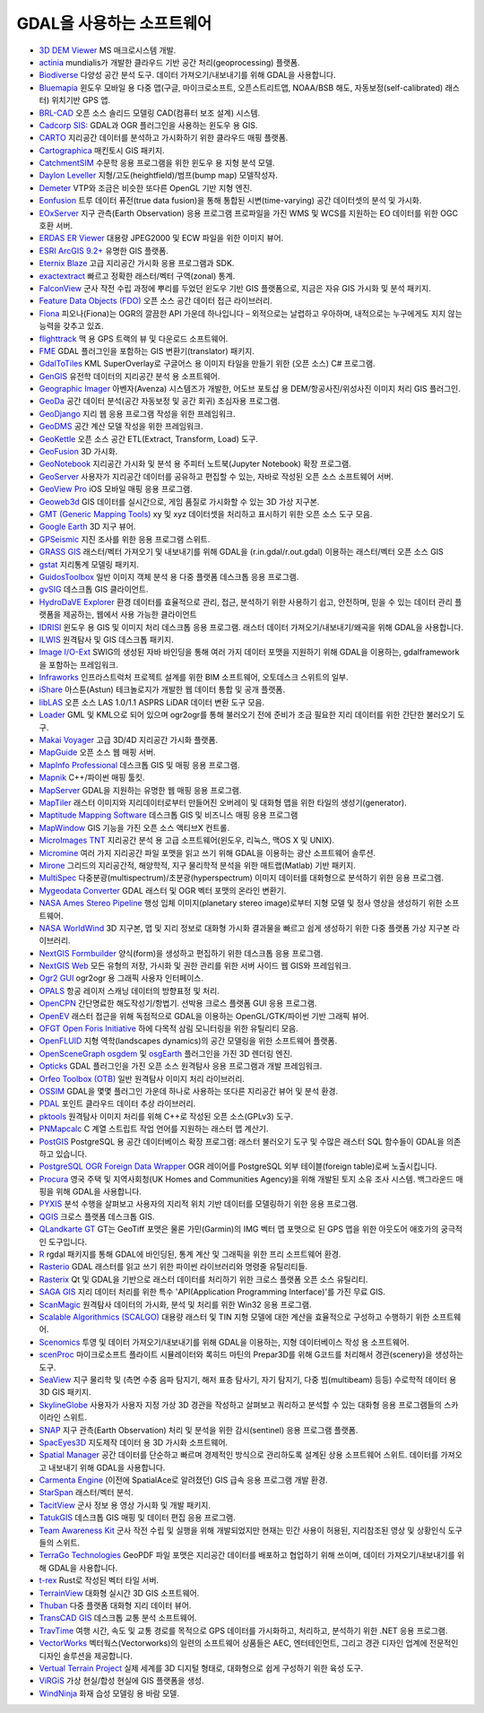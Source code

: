 .. _software_using_gdal:

================================================================================
GDAL을 사용하는 소프트웨어
================================================================================

- `3D DEM Viewer <http://www.msmacrosystem.nl/Ilwis/index.html>`_ MS 매크로시스템 개발.
- `actinia <https://actinia.mundialis.de/>`_ mundialis가 개발한 클라우드 기반 공간 처리(geoprocessing) 플랫폼.
- `Biodiverse <http://shawnlaffan.github.io/biodiverse>`_ 다양성 공간 분석 도구. 데이터 가져오기/내보내기를 위해 GDAL을 사용합니다.
- `Bluemapia <http://www.bluemapia.com>`_ 윈도우 모바일 용 다중 맵(구글, 마이크로소프트, 오픈스트리트맵, NOAA/BSB 해도, 자동보정(self-calibrated) 래스터) 위치기반 GPS 앱.
- `BRL-CAD <https://brlcad.org>`_ 오픈 소스 솔리드 모델링 CAD(컴퓨터 보조 설계) 시스템.
- `Cadcorp SIS: <http://www.cadcorp.com>`_ GDAL과 OGR 플러그인을 사용하는 윈도우 용 GIS.
- `CARTO <http://www.carto.com>`_ 지리공간 데이터를 분석하고 가시화하기 위한 클라우드 매핑 플랫폼.
- `Cartographica <http://www.macgis.com>`_ 매킨토시 GIS 패키지.
- `CatchmentSIM <http://www.csse.com.au/catchmentsim>`_ 수문학 응용 프로그램을 위한 윈도우 용 지형 분석 모델.
- `Daylon Leveller <http://www.daylongraphics.com/products/leveller.php>`_ 지형/고도(heightfield)/범프(bump map) 모델작성자.
- `Demeter <http://demeter.sourceforge.net/>`_ VTP와 조금은 비슷한 또다른 OpenGL 기반 지형 엔진.
- `Eonfusion <http://www.eonfusion.com>`_ 트루 데이터 퓨전(true data fusion)을 통해 통합된 시변(time-varying) 공간 데이터셋의 분석 및 가시화.
- `EOxServer <http://eoxserver.org>`_ 지구 관측(Earth Observation) 응용 프로그램 프로파일을 가진 WMS 및 WCS를 지원하는 EO 데이터를 위한 OGC 호환 서버.
- `ERDAS ER Viewer <https://www.hexagongeospatial.com/products/power-portfolio/other-producer-products/erdas-er-viewer>`_ 대용량 JPEG2000 및 ECW 파일을 위한 이미지 뷰어.
- `ESRI ArcGIS 9.2+ <http://www.esri.com>`_ 유명한 GIS 플랫폼.
- `Eternix Blaze <http://www.eternix.co.il>`_ 고급 지리공간 가시화 응용 프로그램과 SDK.
- `exactextract <https://github.com/isciences/exactextract>`_ 빠르고 정확한 래스터/벡터 구역(zonal) 통계.
- `FalconView <http://www.falconview.org>`_ 군사 작전 수립 과정에 뿌리를 두었던 윈도우 기반 GIS 플랫폼으로, 지금은 자유 GIS 가시화 및 분석 패키지.
- `Feature Data Objects (FDO) <http://fdo.osgeo.org>`_ 오픈 소스 공간 데이터 접근 라이브러리.
- `Fiona <http://pypi.python.org/pypi/Fiona>`_ 피오나(Fiona)는 OGR의 깔끔한 API 가운데 하나입니다 – 외적으로는 날렵하고 우아하며, 내적으로는 누구에게도 지지 않는 능력을 갖추고 있죠.
- `flighttrack <http://flighttrack.sourceforge.net>`_ 맥 용 GPS 트랙의 뷰 및 다운로드 소프트웨어.
- `FME <http://www.safe.com>`_ GDAL 플러그인을 포함하는 GIS 변환기(translator) 패키지.
- `GdalToTiles <http://www.codeplex.com/gdal2tilescsharp>`_ KML SuperOverlay로 구글어스 용 이미지 타일을 만들기 위한 (오픈 소스) C# 프로그램.
- `GenGIS <http://kiwi.cs.dal.ca/GenGIS>`_ 유전학 데이터의 지리공간 분석 용 소프트웨어.
- `Geographic Imager <http://www.avenza.com/geographic-imager>`_ 아벤자(Avenza) 시스템즈가 개발한, 어도브 포토샵 용 DEM/항공사진/위성사진 이미지 처리 GIS 플러그인.
- `GeoDa <http://geodacenter.github.io/index.html>`_ 공간 데이터 분석(공간 자동보정 및 공간 회귀) 초심자용 프로그램.
- `GeoDjango <http://code.djangoproject.com/wiki/GeoDjango>`_ 지리 웹 응용 프로그램 작성을 위한 프레임워크.
- `GeoDMS <http://www.objectvision.nl/geodms>`_ 공간 계산 모델 작성을 위한 프레임워크.
- `GeoKettle <http://www.spatialytics.org/projects/geokettle>`_ 오픈 소스 공간 ETL(Extract, Transform, Load) 도구.
- `GeoFusion <http://www.geofusion.com>`_ 3D 가시화.
- `GeoNotebook <https://github.com/OpenGeoscience/geonotebook>`_ 지리공간 가시화 및 분석 용 주피터 노트북(Jupyter Notebook) 확장 프로그램.
- `GeoServer <http://geoserver.org>`_ 사용자가 지리공간 데이터를 공유하고 편집할 수 있는, 자바로 작성된 오픈 소스 소프트웨어 서버.
- `GeoView Pro <http://www.geoviewpro.com>`_ iOS 모바일 매핑 응용 프로그램.
- `Geoweb3d <http://www.geoweb3d.com>`_ GIS 데이터를 실시간으로, 게임 품질로 가시화할 수 있는 3D 가상 지구본.
- `GMT (Generic Mapping Tools) <http://gmt.soest.hawaii.edu>`_ xy 및 xyz 데이터셋을 처리하고 표시하기 위한 오픈 소스 도구 모음.
- `Google Earth <http://earth.google.com>`_ 3D 지구 뷰어.
- `GPSeismic <http://www.gpseismic.com>`_ 지진 조사를 위한 응용 프로그램 스위트.
- `GRASS GIS <http://grass.osgeo.org>`_ 래스터/벡터 가져오기 및 내보내기를 위해 GDAL을 (r.in.gdal/r.out.gdal) 이용하는 래스터/벡터 오픈 소스 GIS
- `gstat <http://www.gstat.org>`_ 지리통계 모델링 패키지.
- `GuidosToolbox <https://forest.jrc.ec.europa.eu/en/activities/lpa/gtb/>`_ 일반 이미지 객체 분석 용 다중 플랫폼 데스크톱 응용 프로그램.
- `gvSIG <http://www.gvsig.com>`_ 데스크톱 GIS 클라이언트.
- `HydroDaVE Explorer <http://www.hydrodave.com>`_ 환경 데이터를 효율적으로 관리, 접근, 분석하기 위한 사용하기 쉽고, 안전하며, 믿을 수 있는 데이터 관리 플랫폼을 제공하는, 웹에서 사용 가능한 클라이언트
- `IDRISI <http://www.idrisi.com>`_ 윈도우 용 GIS 및 이미지 처리 데스크톱 응용 프로그램. 래스터 데이터 가져오기/내보내기/왜곡을 위해 GDAL을 사용합니다.
- `ILWIS <http://www.itc.nl/ilwis>`_ 원격탐사 및 GIS 데스크톱 패키지.
- `Image I/O-Ext <https://github.com/geosolutions-it/imageio-ext>`_ SWIG의 생성된 자바 바인딩을 통해 여러 가지 데이터 포맷을 지원하기 위해 GDAL을 이용하는, gdalframework을 포함하는 프레임워크.
- `Infraworks <https://www.autodesk.com/products/infraworks/overview>`_ 인프라스트럭처 프로젝트 설계를 위한 BIM 소프트웨어, 오토데스크 스위트의 일부.
- `iShare <http://astuntechnology.com/ishare>`_ 아스툰(Astun) 테크놀로지가 개발한 웹 데이터 통합 및 공개 플랫폼.
- `libLAS <https://liblas.org>`_ 오픈 소스 LAS 1.0/1.1 ASPRS LiDAR 데이터 변환 도구 모음.
- `Loader <https://github.com/AstunTechnology/Loader>`_ GML 및 KML으로 되어 있으며 ogr2ogr를 통해 불러오기 전에 준비가 조금 필요한 지리 데이터를 위한 간단한 불러오기 도구.
- `Makai Voyager <http://voyager.makai.com>`_ 고급 3D/4D 지리공간 가시화 플랫폼.
- `MapGuide <http://mapguide.osgeo.org>`_ 오픈 소스 웹 매핑 서버.
- `MapInfo Professional <http://www.mapinfo.com/product/mapinfo-professional>`_ 데스크톱 GIS 및 매핑 응용 프로그램.
- `Mapnik <http://mapnik.org>`_ C++/파이썬 매핑 툴킷.
- `MapServer <http://mapserver.org/index.html>`_ GDAL을 지원하는 유명한 웹 매핑 응용 프로그램.
- `MapTiler <http://www.maptiler.com>`_ 래스터 이미지와 지리데이터로부터 만들어진 오버레이 및 대화형 맵을 위한 타일의 생성기(generator).
- `Maptitude Mapping Software <http://www.caliper.com/maptitude/MappingSoftware.htm>`_ 데스크톱 GIS 및 비즈니스 매핑 응용 프로그램
- `MapWindow <http://www.mapwindow.org>`_ GIS 기능을 가진 오픈 소스 액티브X 컨트롤.
- `MicroImages TNT <http://www.microimages.com>`_ 지리공간 분석 용 고급 소프트웨어(윈도우, 리눅스, 맥OS X 및 UNIX).
- `Micromine <http://www.micromine.com>`_ 여러 가지 지리공간 파일 포맷을 읽고 쓰기 위해 GDAL을 이용하는 광산 소프트웨어 솔루션.
- `Mirone <http://w3.ualg.pt/~jluis/mirone>`_ 그리드의 지리공간적, 해양학적, 지구 물리학적 분석을 위한 매트랩(Matlab) 기반 패키지.
- `MultiSpec <https://engineering.purdue.edu/~biehl/MultiSpec/>`_ 다중분광(multispectrum)/초분광(hyperspectrum) 이미지 데이터를 대화형으로 분석하기 위한 응용 프로그램.
- `Mygeodata Converter <http://mygeodata.eu/apps/converter/index_EN.html>`_ GDAL 래스터 및 OGR 벡터 포맷의 온라인 변환기.
- `NASA Ames Stereo Pipeline <https://ti.arc.nasa.gov/tech/asr/groups/intelligent-robotics/ngt/stereo/>`_ 행성 입체 이미지(planetary stereo image)로부터 지형 모델 및 정사 영상을 생성하기 위한 소프트웨어.
- `NASA WorldWind <https://worldwind.arc.nasa.gov/>`_ 3D 지구본, 맵 및 지리 정보로 대화형 가시화 결과물을 빠르고 쉽게 생성하기 위한 다중 플랫폼 가상 지구본 라이브러리.
- `NextGIS Formbuilder <http://nextgis.com/nextgis-formbuilder>`_ 양식(form)을 생성하고 편집하기 위한 데스크톱 응용 프로그램.
- `NextGIS Web <http://nextgis.com/nextgis-web>`_ 모든 유형의 저장, 가시화 및 권한 관리를 위한 서버 사이드 웹 GIS와 프레임워크.
- `Ogr2 GUI <http://www.ogr2gui.ca/en/index.php>`_ ogr2ogr 용 그래픽 사용자 인터페이스.
- `OPALS <http://www.ipf.tuwien.ac.at/opals>`_ 항공 레이저 스캐닝 데이터의 방향표정 및 처리.
- `OpenCPN <http://opencpn.org>`_ 간단명료한 해도작성기/항법기. 선박용 크로스 플랫폼 GUI 응용 프로그램.
- `OpenEV <http://openev.sourceforge.net>`_ 래스터 접근을 위해 독점적으로 GDAL을 이용하는 OpenGL/GTK/파이썬 기반 그래픽 뷰어.
- `OFGT <http://openforis.org/OFwiki/index.php/Open_Foris_Geospatial_Toolkit>`_ `Open Foris Initiative <http://km.fao.org/OFwiki/index.php/Main_Page>`_ 하에 다목적 삼림 모니터링을 위한 유틸리티 모음.
- `OpenFLUID <https://www.openfluid-project.org>`_ 지형 역학(landscapes dynamics)의 공간 모델링을 위한 소프트웨어 플랫폼.
- `OpenSceneGraph <http://www.openscenegraph.org>`_ `osgdem <http://www.openscenegraph.org/projects/osg/wiki/Support/UserGuides/osgdem>`_ 및 `osgEarth <http://wush.net/trac/osgearth/wiki/Downloads>`_ 플러그인을 가진 3D 렌더링 엔진.
- `Opticks <http://opticks.org>`_ GDAL 플러그인을 가진 오픈 소스 원격탐사 응용 프로그램과 개발 프레임워크.
- `Orfeo Toolbox (OTB) <http://www.orfeo-toolbox.org>`_ 일반 원격탐사 이미지 처리 라이브러리.
- `OSSIM <http://www.ossim.org>`_ GDAL을 몇몇 플러그인 가운데 하나로 사용하는 또다른 지리공간 뷰어 및 분석 환경.
- `PDAL <https://pdal.io>`_ 포인트 클라우드 데이터 추상 라이브러리.
- `pktools <http://pktools.nongnu.org/html/index.html>`_ 원격탐사 이미지 처리를 위해 C++로 작성된 오픈 소스(GPLv3) 도구.
- `PNMapcalc <http://pawel.netzel.pl/index.php?id=software#a_mapcalc>`_ C 계열 스트립트 작업 언어를 지원하는 래스터 맵 계산기.
- `PostGIS <http://www.postgis.net>`_ PostgreSQL 용 공간 데이터베이스 확장 프로그램: 래스터 불러오기 도구 및 수많은 래스터 SQL 함수들이 GDAL을 의존하고 있습니다.
- `PostgreSQL OGR Foreign Data Wrapper <https://github.com/pramsey/pgsql-ogr-fdw>`_ OGR 레이어를 PostgreSQL 외부 테이블(foreign table)로써 노출시킵니다.
- `Procura <http://www.michellcomputing.co.uk/procura.html>`_ 영국 주택 및 지역사회청(UK Homes and Communities Agency)을 위해 개발된 토지 소유 조사 시스템. 백그라운드 매핑을 위해 GDAL을 사용합니다.
- `PYXIS <http://www.pyxisinnovation.com>`_ 분석 수행을 살펴보고 사용자의 지리적 위치 기반 데이터를 모델링하기 위한 응용 프로그램.
- `QGIS <http://www.qgis.org>`_ 크로스 플랫폼 데스크톱 GIS.
- `QLandkarte GT <http://qlandkarte.org>`_ GT는 GeoTiff 포맷은 물론 가민(Garmin)의 IMG 벡터 맵 포맷으로 된 GPS 맵을 위한 아웃도어 애호가의 궁극적인 도구입니다.
- `R <http://www.r-project.org>`_ rgdal 패키지를 통해 GDAL에 바인딩된, 통계 계산 및 그래픽을 위한 프리 소프트웨어 환경.
- `Rasterio <https://rasterio.readthedocs.io>`_  GDAL 래스터를 읽고 쓰기 위한 파이썬 라이브러리와 명령줄 유틸리티들.
- `Rasterix <https://github.com/mogasw/rasterix/>`_ Qt 및 GDAL을 기반으로 래스터 데이터를 처리하기 위한 크로스 플랫폼 오픈 소스 유틸리티.
- `SAGA GIS <http://www.saga-gis.org/en/index.html>`_ 지리 데이터 처리를 위한 특수 'API(Application Programming Interface)'를 가진 무료 GIS.
- `ScanMagic <http://www.scanex.ru>`_ 원격탐사 데이터의 가시화, 분석 및 처리를 위한 Win32 응용 프로그램.
- `Scalable Algorithmics (SCALGO) <http://scalgo.com>`_ 대용량 래스터 및 TIN 지형 모델에 대한 계산을 효율적으로 구성하고 수행하기 위한 소프트웨어.
- `Scenomics <http://www.scenomics.com>`_ 투영 및 데이터 가져오기/내보내기를 위해 GDAL을 이용하는, 지형 데이터베이스 작성 용 소프트웨어.
- `scenProc <http://www.scenerydesign.org/scenproc>`_ 마이크로소프트 플라이트 시뮬레이터와 록히드 마틴의 Prepar3D를 위해 G코드를 처리해서 경관(scenery)을 생성하는 도구.
- `SeaView <https://www.seaviewgis.com>`_ 지구 물리학 및 (측면 수중 음파 탐지기, 해저 표층 탐사기, 자기 탐지기, 다중 빔(multibeam) 등등) 수로학적 데이터 용 3D GIS 패키지.
- `SkylineGlobe <http://www.skylineglobe.com>`_ 사용자가 사용자 지정 가상 3D 경관을 작성하고 살펴보고 쿼리하고 분석할 수 있는 대화형 응용 프로그램들의 스카이라인 스위트.
- `SNAP <http://step.esa.int/main/toolboxes/snap>`_ 지구 관측(Earth Observation) 처리 및 분석을 위한 감시(sentinel) 응용 프로그램 플랫폼.
- `SpacEyes3D <http://www.spaceyes.com>`_ 지도제작 데이터 용 3D 가시화 소프트웨어.
- `Spatial Manager <http://www.spatialmanager.com>`_ 공간 데이터를 단순하고 빠르며 경제적인 방식으로 관리하도록 설계된 상용 소프트웨어 스위트. 데이터를 가져오고 내보내기 위해 GDAL을 사용합니다.
- `Carmenta Engine <http://www.carmenta.com>`_ (이전에 SpatialAce로 알려졌던) GIS 급속 응용 프로그램 개발 환경.
- `StarSpan <https://github.com/Ecotrust/starspan>`_ 래스터/벡터 분석.
- `TacitView <https://www.insitu.com/information-delivery/information-processing/tacitview>`_ 군사 정보 용 영상 가시화 및 개발 패키지.
- `TatukGIS <http://www.tatukgis.com>`_ 데스크톱 GIS 매핑 및 데이터 편집 응용 프로그램.
- `Team Awareness Kit <https://tak.gov>`_ 군사 작전 수립 및 실행을 위해 개발되었지만 현재는 민간 사용이 허용된, 지리참조된 영상 및 상황인식 도구들의 스위트.
- `TerraGo Technologies <http://www.terragotech.com>`_ GeoPDF 파일 포맷은 지리공간 데이터를 배포하고 협업하기 위해 쓰이며, 데이터 가져오기/내보내기를 위해 GDAL을 사용합니다.
- `t-rex <http://t-rex.tileserver.ch>`_ Rust로 작성된 벡터 타일 서버.
- `TerrainView <http://www.viewtec.net>`_ 대화형 실시간 3D GIS 소프트웨어.
- `Thuban <http://thuban.intevation.org>`_ 다중 플랫폼 대화형 지리 데이터 뷰어.
- `TransCAD GIS <http://www.caliper.com>`_ 데스크톱 교통 분석 소프트웨어.
- `TravTime <http://www.geostats.com/product_trav.htm>`_ 여행 시간, 속도 및 교통 경로를 목적으로 GPS 데이터를 가시화하고, 처리하고, 분석하기 위한 .NET 응용 프로그램.
- `VectorWorks <http://www.vectorworks.net>`_ 벡터웍스(Vectorworks)의 일련의 소프트웨어 상품들은 AEC, 엔터테인먼트, 그리고 경관 디자인 업계에 전문적인 디자인 솔루션을 제공합니다.
- `Vertual Terrain Project <http://www.vterrain.org>`_ 실제 세계를 3D 디지털 형태로, 대화형으로 쉽게 구성하기 위한 육성 도구.
- `ViRGiS <https://www.virgis.org/>`__ 가상 현실/합성 현실에 GIS 플랫폼을 생성.
- `WindNinja <https://www.firelab.org/project/windninja>`_ 화재 습성 모델링 용 바람 모델.
